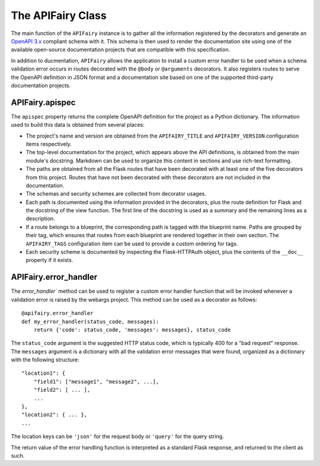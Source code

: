 .. APIFairy documentation master file, created by
   sphinx-quickstart on Sun Sep 27 17:34:58 2020.
   You can adapt this file completely to your liking, but it should at least
   contain the root `toctree` directive.

The APIFairy Class
==================

The main function of the ``APIFairy`` instance is to gather all the information
registered by the decorators and generate an `OpenAPI 3.x
<https://swagger.io/specification/>`_ compliant schema with it. This schema is
then used to render the documentation site using one of the available
open-source documentation projects that are compatible with this specification.

In addition to ducmentation, ``APIFairy`` allows the application to
install a custom error handler to be used when a schema validation error occurs
in routes decorated with the ``@body`` or ``@arguments`` decorators. It also
registers routes to serve the OpenAPI definition in JSON format and a
documentation site based on one of the supported third-party documentation
projects.

APIFairy.apispec
----------------

The ``apispec`` property returns the complete OpenAPI definition for the
project as a Python dictionary. The information used to build this data is
obtained from several places:

- The project's name and version are obtained from the ``APIFAIRY_TITLE`` and
  ``APIFAIRY_VERSION`` configuration items respectively.
- The top-level documentation for the project, which appears above the API
  definitions, is obtained from the main module's docstring. Markdown can be
  used to organize this content in sections and use rich-text formatting.
- The paths are obtained from all the Flask routes that have been decorated
  with at least one of the five decorators from this project. Routes that have
  not been decorated with these decorators are not included in the
  documentation.
- The schemas and security schemes are collected from decorator usages.
- Each path is documented using the information provided in the decorators,
  plus the route definition for Flask and the docstring of the view function.
  The first line of the docstring is used as a summary and the remaining lines
  as a description.
- If a route belongs to a blueprint, the corresponding path is tagged with the
  blueprint name. Paths are grouped by their tag, which ensures that routes
  from each blueprint are rendered together in their own section. The
  ``APIFAIRY_TAGS`` configuration item can be used to provide a custom ordering
  for tags.
- Each security scheme is documented by inspecting the Flask-HTTPAuth object,
  plus the contents of the ``__doc__`` property if it exists.

APIFairy.error_handler
----------------------

The `error_handler`` method can be used to register a custom error handler
function that will be invoked whenever a validation error is raised by the
webargs project. This method can be used as a decorator as follows::

    @apifairy.error_handler
    def my_error_handler(status_code, messages):
        return {'code': status_code, 'messages': messages}, status_code

The ``status_code`` argument is the suggested HTTP status code, which is
typically 400 for a "bad request" response. The ``messages`` argument is a
dictionary with all the validation error messages that were found, organized as
a dictionary with the following structure::

    "location1": {
        "field1": ["message1", "message2", ...],
        "field2": [ ... ],
        ...
    },
    "location2": { ... },
    ...

The location keys can be ``'json'`` for the request body or ``'query'`` for the
query string.

The return value of the error handling function is interpreted as a standard
Flask response, and returned to the client as such.
